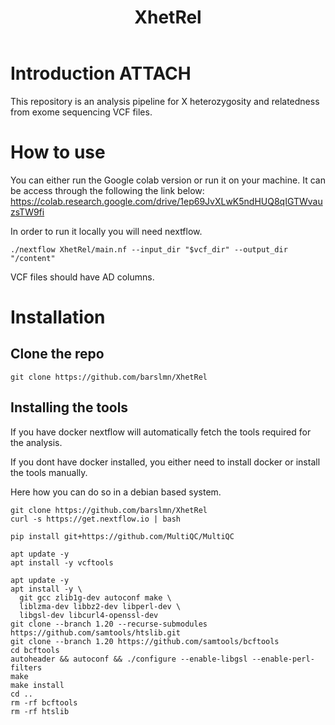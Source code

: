 :PROPERTIES:
:DIR:      ~/Desktop/Workbench/XhetRel/docs/
:END:
#+title: XhetRel

* Introduction :ATTACH:
This repository is an analysis pipeline for X heterozygosity and relatedness from exome sequencing VCF files.

[[file:docs/_20241104_130742screenshot.png]]

* How to use
You can either run the Google colab version or run it on your machine.
It can be access through the following the link below:
https://colab.research.google.com/drive/1ep69JvXLwK5ndHUQ8qIGTWvauzsTW9fi

In order to run it locally you will need nextflow.

#+begin_src shell
./nextflow XhetRel/main.nf --input_dir "$vcf_dir" --output_dir "/content"
#+end_src


VCF files should have AD columns.

* Installation

** Clone the repo
#+begin_src shell
git clone https://github.com/barslmn/XhetRel
#+end_src

** Installing the tools
If you have docker nextflow will automatically fetch the tools required for the analysis.

If you dont have docker installed, you either need to install docker or install the tools manually.

Here how you can do so in a debian based system.
#+begin_src shell
git clone https://github.com/barslmn/XhetRel
curl -s https://get.nextflow.io | bash

pip install git+https://github.com/MultiQC/MultiQC

apt update -y
apt install -y vcftools

apt update -y
apt install -y \
  git gcc zlib1g-dev autoconf make \
  liblzma-dev libbz2-dev libperl-dev \
  libgsl-dev libcurl4-openssl-dev
git clone --branch 1.20 --recurse-submodules https://github.com/samtools/htslib.git
git clone --branch 1.20 https://github.com/samtools/bcftools
cd bcftools
autoheader && autoconf && ./configure --enable-libgsl --enable-perl-filters
make
make install
cd ..
rm -rf bcftools
rm -rf htslib
#+end_src
